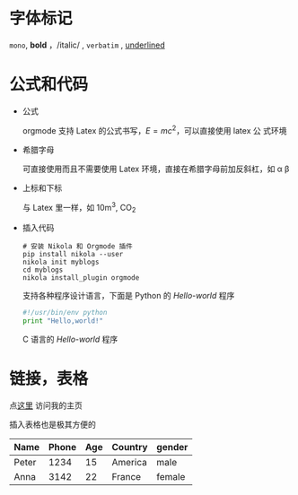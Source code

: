 #+BEGIN_COMMENT
.. description: 
.. tags: emacs,nikola,mathjax
.. title: 测试
.. link: 
.. date: 2014/02/02 18:18:31
.. type: text
.. slug: ce-shi
#+END_COMMENT


* 字体标记
  =mono=, *bold* ，/italic/ , ~verbatim~ , _underlined_
* 公式和代码
   + 公式
     
     orgmode 支持 Latex 的公式书写，\( E=mc^2 \)，可以直接使用 latex 公
     式环境
      \begin{equation}
      x = \sqrt{b}
      \end{equation}
   + 希腊字母
     
     可直接使用而且不需要使用 Latex 环境，直接在希腊字母前加反斜杠，如
     \alpha \beta
   
   + 上标和下标
     
     与 Latex 里一样，如 10m^3, CO_2
   + 插入代码
     #+BEGIN_EXAMPLE
       # 安装 Nikola 和 Orgmode 插件
       pip install nikola --user
       nikola init myblogs
       cd myblogs
       nikola install_plugin orgmode
     #+END_EXAMPLE
     支持各种程序设计语言，下面是 Python 的 /Hello-world/ 程序
     #+BEGIN_SRC python
       #!/usr/bin/env python
       print "Hello,world!"
     #+END_SRC
     C 语言的 /Hello-world/ 程序
     #+BEGIN_COMMENT
     #+BEGIN_SRC C
       #include <stdio.h>
       
       int main(int argc, char *argv[]) {
	 printf ("Hello,world!\n");
	 return 0;
       }
     #+END_SRC
     #+END_COMMENT
* 链接，表格
  点[[http://self-definition.com][这里]] 访问我的主页

  插入表格也是极其方便的
| Name  | Phone | Age | Country | gender |
|-------+-------+-----+---------+--------|
| Peter | 1234  | 15  | America | male   |
| Anna  | 3142  | 22  | France  | female |

